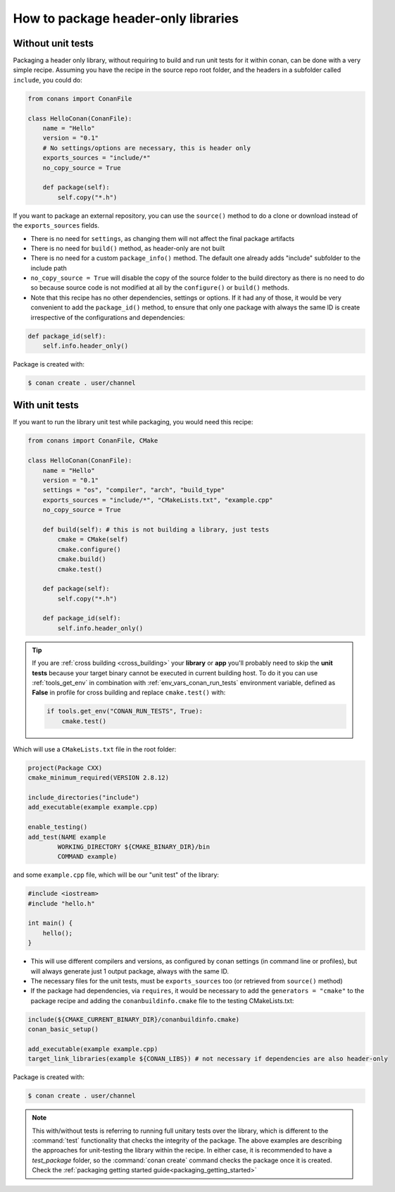.. _header_only:

How to package header-only libraries
====================================

Without unit tests
------------------
Packaging a header only library, without requiring to build and run unit tests for it within conan, can be
done with a very simple recipe. Assuming you have the recipe in the source repo root folder, and the headers
in a subfolder called ``include``, you could do:

.. code-block:: python

    from conans import ConanFile

    class HelloConan(ConanFile):
        name = "Hello"
        version = "0.1"
        # No settings/options are necessary, this is header only
        exports_sources = "include/*"
        no_copy_source = True

        def package(self):
            self.copy("*.h")

If you want to package an external repository, you can use the ``source()`` method to do a clone or download
instead of the ``exports_sources`` fields.

- There is no need for ``settings``, as changing them will not affect the final package artifacts
- There is no need for ``build()`` method, as header-only are not built
- There is no need for a custom ``package_info()`` method. The default one already adds "include" subfolder
  to the include path
- ``no_copy_source = True`` will disable the copy of the source folder to the build directory as there is
  no need to do so because source code is not modified at all by the ``configure()`` or ``build()`` methods.
- Note that this recipe has no other dependencies, settings or options. If it had any of those, it would be very
  convenient to add the ``package_id()`` method, to ensure that only one package with always the same ID is
  create irrespective of the configurations and dependencies:

.. code-block:: python

    def package_id(self):
        self.info.header_only()

Package is created with:

.. code-block:: bash

    $ conan create . user/channel

With unit tests
---------------

If you want to run the library unit test while packaging, you would need this recipe:

.. code-block:: python

    from conans import ConanFile, CMake

    class HelloConan(ConanFile):
        name = "Hello"
        version = "0.1"
        settings = "os", "compiler", "arch", "build_type"
        exports_sources = "include/*", "CMakeLists.txt", "example.cpp"
        no_copy_source = True
        
        def build(self): # this is not building a library, just tests
            cmake = CMake(self)
            cmake.configure()
            cmake.build()
            cmake.test()
        
        def package(self):
            self.copy("*.h")

        def package_id(self):
            self.info.header_only()


.. tip::
    .. _header_only_unit_tests_tip:

    If you are :ref:`cross building <cross_building>` your **library** or **app** you'll probably need
    to skip the **unit tests** because your target binary cannot be executed in current building host.
    To do it you can use :ref:`tools_get_env` in combination with
    :ref:`env_vars_conan_run_tests` environment variable, defined as **False**
    in profile for cross building and replace ``cmake.test()`` with:

    .. code-block:: python

        if tools.get_env("CONAN_RUN_TESTS", True):
            cmake.test()

Which will use a ``CMakeLists.txt`` file in the root folder:

.. code-block:: cmake

    project(Package CXX)
    cmake_minimum_required(VERSION 2.8.12)

    include_directories("include")
    add_executable(example example.cpp)

    enable_testing()
    add_test(NAME example
            WORKING_DIRECTORY ${CMAKE_BINARY_DIR}/bin
            COMMAND example)

and some ``example.cpp`` file, which will be our "unit test" of the library:

.. code-block:: cpp

    #include <iostream>
    #include "hello.h"

    int main() {
        hello();
    }


- This will use different compilers and versions, as configured by conan settings (in command line or
  profiles), but will always generate just 1 output package, always with the same ID.
- The necessary files for the unit tests, must be ``exports_sources`` too (or retrieved from ``source()`` method)
- If the package had dependencies, via ``requires``, it would be necessary to add the ``generators = "cmake"``
  to the package recipe and adding the ``conanbuildinfo.cmake`` file to the testing CMakeLists.txt:

.. code-block:: cmake

    include(${CMAKE_CURRENT_BINARY_DIR}/conanbuildinfo.cmake)
    conan_basic_setup()

    add_executable(example example.cpp)
    target_link_libraries(example ${CONAN_LIBS}) # not necessary if dependencies are also header-only

Package is created with:

.. code-block:: bash

    $ conan create . user/channel


.. note::

    This with/without tests is referring to running full unitary tests over the library, which is different to the :command:`test` functionality
    that checks the integrity of the package. The above examples are describing the approaches for unit-testing the library within the
    recipe. In either case, it is recommended to have a *test_package* folder, so the :command:`conan create` command checks the package once
    it is created. Check the :ref:`packaging getting started guide<packaging_getting_started>`
